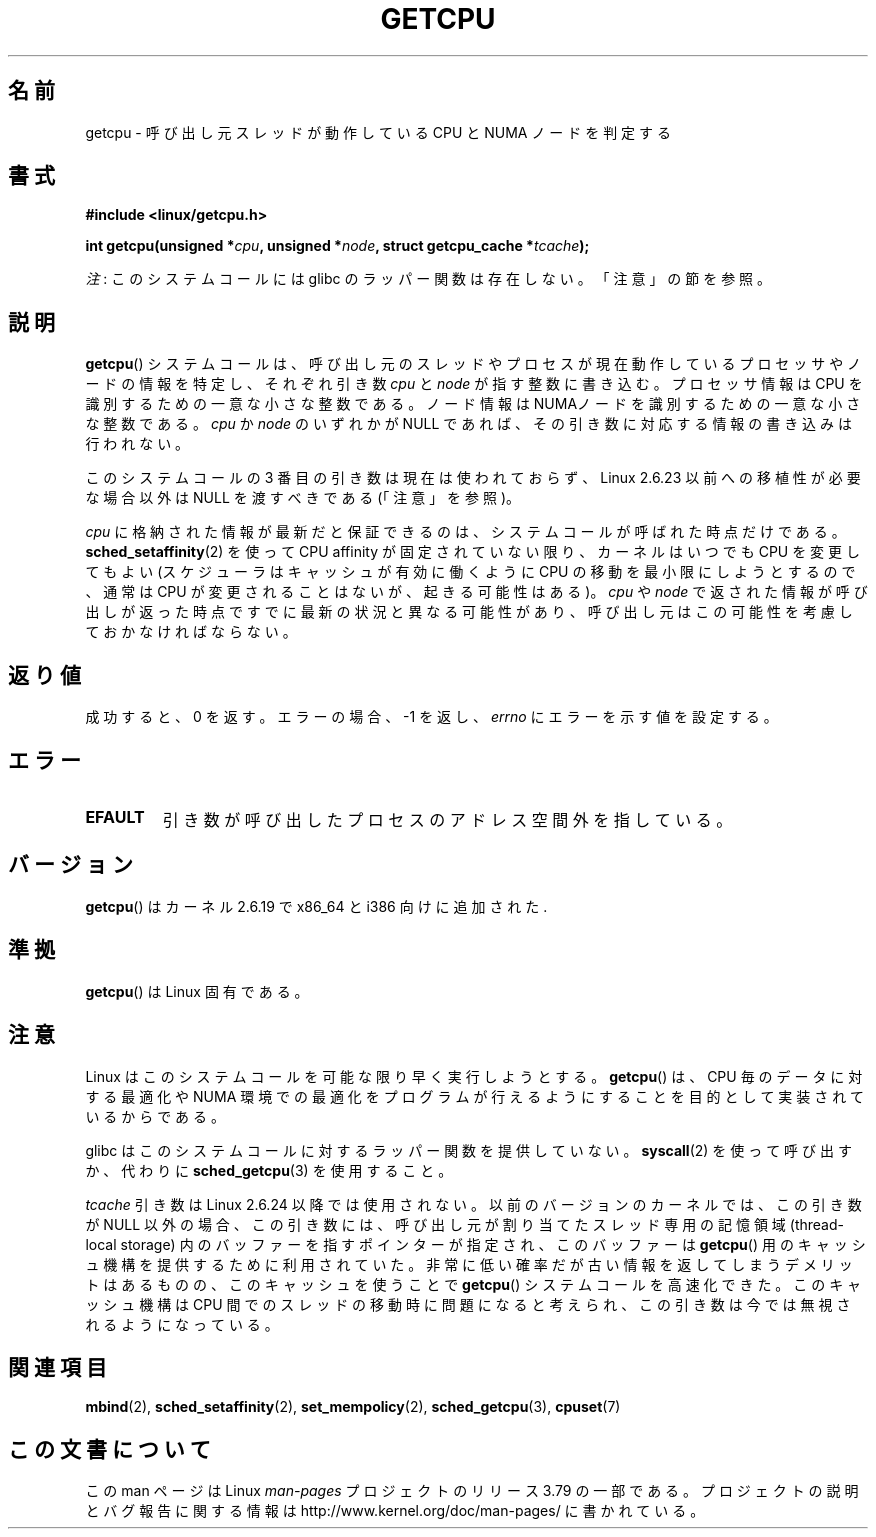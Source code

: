 .\" This man page is Copyright (C) 2006 Andi Kleen <ak@muc.de>.
.\"
.\" %%%LICENSE_START(VERBATIM_ONE_PARA)
.\" Permission is granted to distribute possibly modified copies
.\" of this page provided the header is included verbatim,
.\" and in case of nontrivial modification author and date
.\" of the modification is added to the header.
.\" %%%LICENSE_END
.\"
.\" 2008, mtk, various edits
.\"
.\"*******************************************************************
.\"
.\" This file was generated with po4a. Translate the source file.
.\"
.\"*******************************************************************
.\"
.\" Japanese Version Copyright (c) 2012  Akihiro MOTOKI
.\"         all rights reserved.
.\" Translated 2012-05-10, Akihiro MOTOKI <amotoki@gmail.com>
.\" Updated 2012-05-29, Akihiro MOTOKI <amotoki@gmail.com>
.\" Updated 2013-03-26, Akihiro MOTOKI <amotoki@gmail.com>
.\" Updated 2013-05-04, Akihiro MOTOKI <amotoki@gmail.com>
.\"
.TH GETCPU 2 2013\-04\-03 Linux "Linux Programmer's Manual"
.SH 名前
getcpu \- 呼び出し元スレッドが動作している CPU と NUMA ノードを判定する
.SH 書式
.nf
\fB#include <linux/getcpu.h>\fP
.sp
\fBint getcpu(unsigned *\fP\fIcpu\fP\fB, unsigned *\fP\fInode\fP\fB, struct getcpu_cache *\fP\fItcache\fP\fB);\fP
.fi

\fI注\fP: このシステムコールには glibc のラッパー関数は存在しない。「注意」の節を参照。
.SH 説明
\fBgetcpu\fP() システムコールは、呼び出し元のスレッドやプロセスが
現在動作しているプロセッサやノードの情報を特定し、
それぞれ引き数 \fIcpu\fP と \fInode\fP が指す整数に書き込む。
プロセッサ情報は CPU を識別するための一意な小さな整数である。
ノード情報は NUMAノードを識別するための一意な小さな整数である。
\fIcpu\fP か \fInode\fP のいずれかが NULL であれば、
その引き数に対応する情報の書き込みは行われない。

このシステムコールの 3 番目の引き数は現在は使われておらず、 Linux 2.6.23 以前への移植性が必要な場合以外は NULL を渡すべきである
(「注意」を参照)。

\fIcpu\fP に格納された情報が最新だと保証できるのは、システムコールが呼ばれ
た時点だけである。\fBsched_setaffinity\fP(2) を使って CPU affinity が固定
されていない限り、カーネルはいつでも CPU を変更してもよい (スケジューラ
はキャッシュが有効に働くように CPU の移動を最小限にしようとするので、
通常は CPU が変更されることはないが、起きる可能性はある)。
\fIcpu\fP や \fInode\fP で返された情報が呼び出しが返った時点ですでに
最新の状況と異なる可能性があり、呼び出し元はこの可能性を考慮して
おかなければならない。
.SH 返り値
成功すると、0 を返す。
エラーの場合、\-1 を返し、 \fIerrno\fP にエラーを示す値を設定する。
.SH エラー
.TP 
\fBEFAULT\fP
引き数が呼び出したプロセスのアドレス空間外を指している。
.SH バージョン
\fBgetcpu\fP() はカーネル 2.6.19 で x86_64 と i386 向けに追加された.
.SH 準拠
\fBgetcpu\fP() は Linux 固有である。
.SH 注意
Linux はこのシステムコールを可能な限り早く実行しようとする。
\fBgetcpu\fP() は、CPU 毎のデータに対する最適化や NUMA 環境での最適化を
プログラムが行えるようにすることを目的として実装されているからである。

glibc はこのシステムコールに対するラッパー関数を提供していない。
\fBsyscall\fP(2) を使って呼び出すか、
代わりに \fBsched_getcpu\fP(3) を使用すること。

.\" commit 4307d1e5ada595c87f9a4d16db16ba5edb70dcb1
.\" Author: Ingo Molnar <mingo@elte.hu>
.\" Date:   Wed Nov 7 18:37:48 2007 +0100
.\" x86: ignore the sys_getcpu() tcache parameter
.\"
.\" ===== Before kernel 2.6.24: =====
.\" .I tcache
.\" is a pointer to a
.\" .IR "struct getcpu_cache"
.\" that is used as a cache by
.\" .BR getcpu ().
.\" The caller should put the cache into a thread-local variable
.\" if the process is multithreaded,
.\" because the cache cannot be shared between different threads.
.\" .I tcache
.\" can be NULL.
.\" If it is not NULL
.\" .BR getcpu ()
.\" will use it to speed up operation.
.\" The information inside the cache is private to the system call
.\" and should not be accessed by the user program.
.\" The information placed in the cache can change between kernel releases.
.\"
.\" When no cache is specified
.\" .BR getcpu ()
.\" will be slower,
.\" but always retrieve the current CPU and node information.
.\" With a cache
.\" .BR getcpu ()
.\" is faster.
.\" However, the cached information is updated only once per jiffy (see
.\" .BR time (7)).
.\" This means that the information could theoretically be out of date,
.\" although in practice the scheduler's attempt to maintain
.\" soft CPU affinity means that the information is unlikely to change
.\" over the course of the caching interval.
\fItcache\fP 引き数は Linux 2.6.24 以降では使用されない。以前のバージョン
のカーネルでは、この引き数が NULL 以外の場合、この引き数には、呼び出し
元が割り当てたスレッド専用の記憶領域 (thread\-local storage) 内のバッファー
を指すポインターが指定され、このバッファーは \fBgetcpu\fP() 用のキャッシュ機構
を提供するために利用されていた。非常に低い確率だが古い情報を返してしま
うデメリットはあるものの、このキャッシュを使うことで \fBgetcpu\fP() システ
ムコールを高速化できた。このキャッシュ機構はCPU 間でのスレッドの移動時
に問題になると考えられ、この引き数は今では無視されるようになっている。
.SH 関連項目
\fBmbind\fP(2), \fBsched_setaffinity\fP(2), \fBset_mempolicy\fP(2),
\fBsched_getcpu\fP(3), \fBcpuset\fP(7)
.SH この文書について
この man ページは Linux \fIman\-pages\fP プロジェクトのリリース 3.79 の一部
である。プロジェクトの説明とバグ報告に関する情報は
http://www.kernel.org/doc/man\-pages/ に書かれている。
